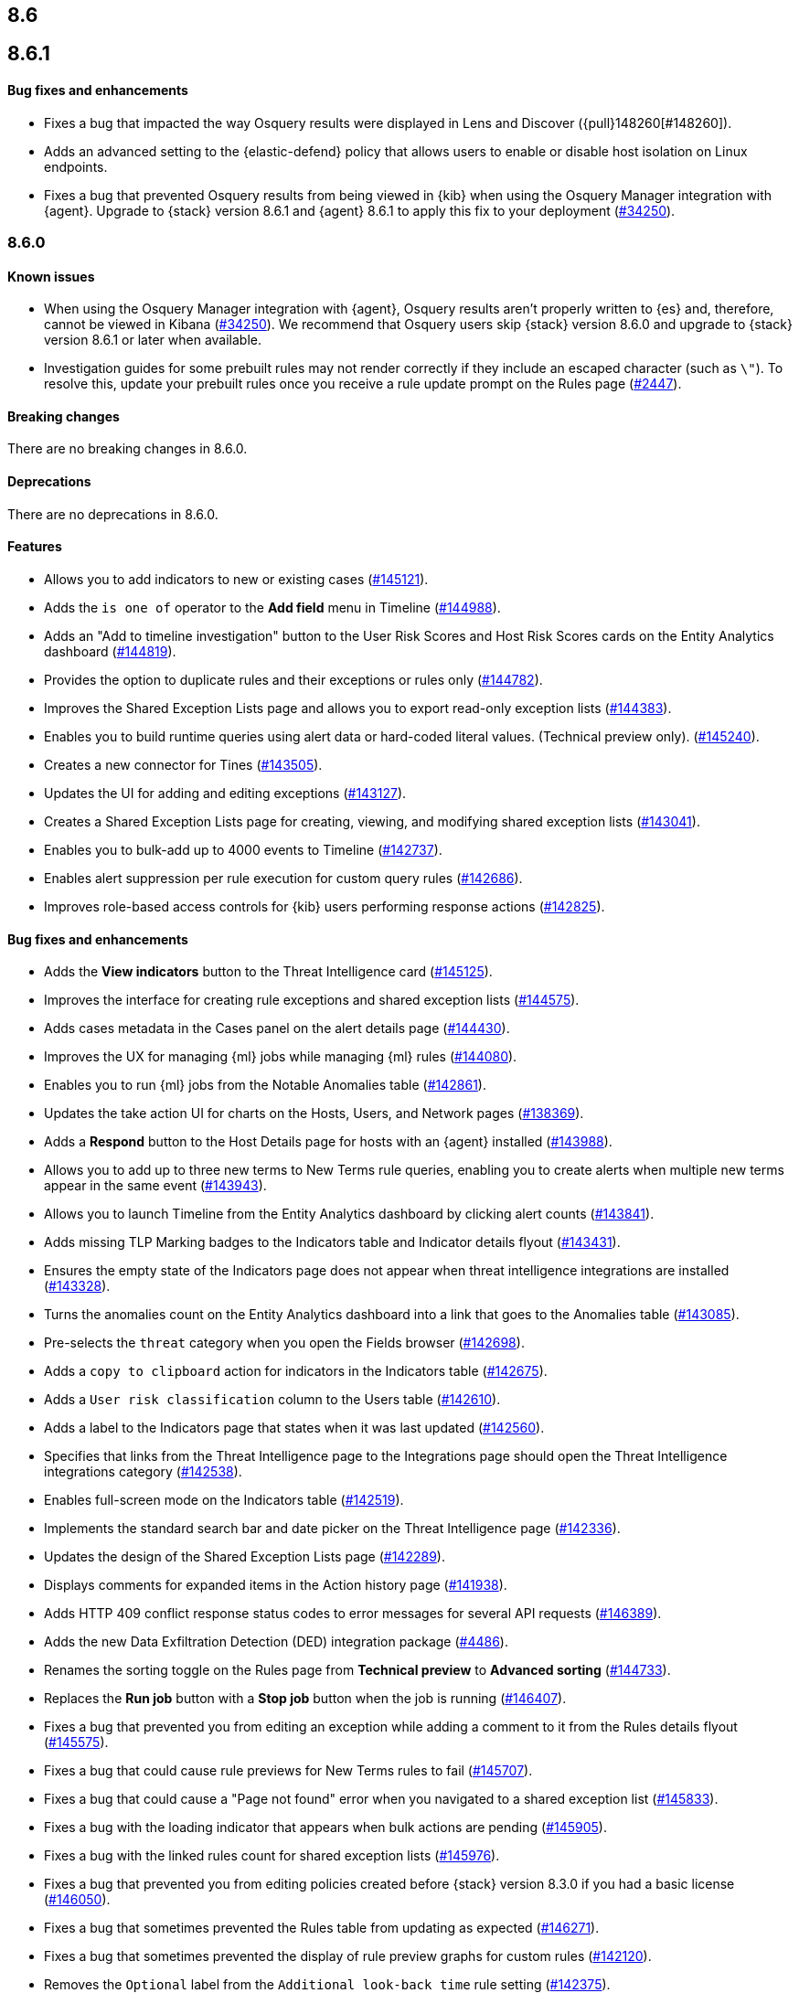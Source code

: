 [[release-notes-header-8.6.0]]
== 8.6

[discrete]
[[release-notes-8.6.1]]
== 8.6.1

[discrete]
[[bug-fixes-8.6.1]]
==== Bug fixes and enhancements
* Fixes a bug that impacted the way Osquery results were displayed in Lens and Discover ({pull}148260[#148260]).
* Adds an advanced setting to the {elastic-defend} policy that allows users to enable or disable host isolation on Linux endpoints. 
* Fixes a bug that prevented Osquery results from being viewed in {kib} when using the Osquery Manager integration with {agent}. Upgrade to {stack} version 8.6.1 and {agent} 8.6.1 to apply this fix to your deployment (https://github.com/elastic/beats/issues/34250)[#34250]). 

[discrete]
[[release-notes-8.6.0]]
=== 8.6.0

[discrete]
[[known-issue-8.6.0]]
==== Known issues
* When using the Osquery Manager integration with {agent}, Osquery results aren't properly written to {es} and, therefore, cannot be viewed in Kibana (https://github.com/elastic/beats/issues/34250)[#34250]). We recommend that Osquery users skip {stack} version 8.6.0 and upgrade to {stack} version 8.6.1 or later when available.
* Investigation guides for some prebuilt rules may not render correctly if they include an escaped character (such as `\"`). To resolve this, update your prebuilt rules once you receive a rule update prompt on the Rules page (https://github.com/elastic/detection-rules/pull/2447[#2447]).

[discrete]
[[breaking-changes-8.6.0]]
==== Breaking changes

// tag::breaking-changes[]
// NOTE: The breaking-changes tagged regions are reused in the Elastic Installation and Upgrade Guide. The pull attribute is defined within this snippet so it properly resolves in the output.
:pull: https://github.com/elastic/kibana/pull/
There are no breaking changes in 8.6.0.
// end::breaking-changes[]


[discrete]
[[deprecations-8.6.0]]
==== Deprecations
There are no deprecations in 8.6.0.


[discrete]
[[features-8.6.0]]
==== Features
* Allows you to add indicators to new or existing cases ({pull}145121[#145121]).
* Adds the `is one of` operator to the *Add field* menu in Timeline ({pull}144988[#144988]).
* Adds an "Add to timeline investigation" button to the User Risk Scores and Host Risk Scores cards on the Entity Analytics dashboard ({pull}144819[#144819]).
* Provides the option to duplicate rules and their exceptions or rules only ({pull}144782[#144782]).
* Improves the Shared Exception Lists page and allows you to export read-only exception lists ({pull}144383[#144383]).
* Enables you to build runtime queries using alert data or hard-coded literal values.  (Technical preview only). ({pull}145240[#145240]).
* Creates a new connector for Tines ({pull}143505[#143505]).
* Updates the UI for adding and editing exceptions ({pull}143127[#143127]).
* Creates a Shared Exception Lists page for creating, viewing, and modifying shared exception lists ({pull}143041[#143041]).
* Enables you to bulk-add up to 4000 events to Timeline ({pull}142737[#142737]).
* Enables alert suppression per rule execution for custom query rules ({pull}142686[#142686]).
* Improves role-based access controls for {kib} users performing response actions ({pull}142825[#142825]).

[discrete]
[[bug-fixes-8.6.0]]
==== Bug fixes and enhancements
* Adds the *View indicators* button to the Threat Intelligence card ({pull}145125[#145125]).
* Improves the interface for creating rule exceptions and shared exception lists ({pull}144575[#144575]).
* Adds cases metadata in the Cases panel on the alert details page ({pull}144430[#144430]).
* Improves the UX for managing {ml} jobs while managing {ml} rules ({pull}144080[#144080]).
* Enables you to run {ml} jobs from the Notable Anomalies table ({pull}142861[#142861]).
* Updates the take action UI for charts on the Hosts, Users, and Network pages ({pull}138369[#138369]).
* Adds a *Respond* button to the Host Details page for hosts with an {agent} installed ({pull}143988[#143988]).
* Allows you to add up to three new terms to New Terms rule queries, enabling you to create alerts when multiple new terms appear in the same event ({pull}143943[#143943]).
* Allows you to launch Timeline from the Entity Analytics dashboard by clicking alert counts ({pull}143841[#143841]).
* Adds missing TLP Marking badges to the Indicators table and Indicator details flyout ({pull}143431[#143431]).
* Ensures the empty state of the Indicators page does not appear when threat intelligence integrations are installed ({pull}143328[#143328]).
* Turns the anomalies count on the Entity Analytics dashboard into a link that goes to the Anomalies table ({pull}143085[#143085]).
* Pre-selects the `threat` category when you open the Fields browser ({pull}142698[#142698]).
* Adds a `copy to clipboard` action for indicators in the Indicators table ({pull}142675[#142675]).
* Adds a `User risk classification` column to the Users table ({pull}142610[#142610]).
* Adds a label to the Indicators page that states when it was last updated ({pull}142560[#142560]).
* Specifies that links from the Threat Intelligence page to the Integrations page should open the Threat Intelligence integrations category ({pull}142538[#142538]).
* Enables full-screen mode on the Indicators table ({pull}142519[#142519]).
* Implements the standard search bar and date picker on the Threat Intelligence page ({pull}142336[#142336]).
* Updates the design of the Shared Exception Lists page ({pull}142289[#142289]).
* Displays comments for expanded items in the Action history page ({pull}141938[#141938]).
* Adds HTTP 409 conflict response status codes to error messages for several API requests ({pull}146389[#146389]).
* Adds the new Data Exfiltration Detection (DED) integration package (https://github.com/elastic/integrations/pull/4486[#4486]).
* Renames the sorting toggle on the Rules page from *Technical preview* to *Advanced sorting* (https://github.com/elastic/kibana/pull/144733[#144733]).
// Items below this line were labeled as "bugfixes" rather than "enhancements"
* Replaces the *Run job* button with a *Stop job* button when the job is running ({pull}146407[#146407]).
* Fixes a bug that prevented you from editing an exception while adding a comment to it from the Rules details flyout ({pull}145575[#145575]).
* Fixes a bug that could cause rule previews for New Terms rules to fail ({pull}145707[#145707]).
* Fixes a bug that could cause a "Page not found" error when you navigated to a shared exception list ({pull}145833[#145833]).
* Fixes a bug with the loading indicator that appears when bulk actions are pending ({pull}145905[#145905]).
* Fixes a bug with the linked rules count for shared exception lists ({pull}145976[#145976]).
* Fixes a bug that prevented you from editing policies created before {stack} version 8.3.0 if you had a basic license ({pull}146050[#146050]).
* Fixes a bug that sometimes prevented the Rules table from updating as expected ({pull}146271[#146271]).
* Fixes a bug that sometimes prevented the display of rule preview graphs for custom rules ({pull}142120[#142120]).
* Removes the `Optional` label from the `Additional look-back time` rule setting ({pull}142375[#142375]).
* Fixes a bug that could result in duplicate entries in the Host's page's Events table query ({pull}143239[#143239]).
* Fixes a bug that could interfere with Platinum users' access to the Host Isolation page ({pull}143366[#143366]).
* Fixes a bug that prevented the event analyzer's state from persisting when you switched tabs on the Alerts page ({pull}144291[#144291]).
* Fixes a bug that sometimes caused a page crash when you searched for an indicator ID on the Intelligence page ({pull}144344[#144344]).
* Fixes a bug that prevented newly imported rules from appearing on the Rules page before the page was refreshed ({pull}144359[#144359]).
* Fixes a bug with the toast message for successful bulk editing of rules ({pull}144497[#144497]).
* Fixes a bug that prevented the Event Analyzer from opening in Timeline when the *Show only detection alerts* option is enabled ({pull}144705[#144705]).
* Fixes bugs that affected the display and persistence of event action menus ({pull}145025[#145025]).
* Fixes a bug that limited the display of breadcrumbs on the Shared Exception Lists page ({pull}145605[#145605]).
* Fixes various minor UI bugs on the Shared Exception Lists page ({pull}145334[#145334]).
* Improves the "permissions required" message that appears on Cloud Posture pages for users without necessary permissions ({pull}145794[#145794]).
* Fixes a bug that could cause a "Page not found" error when navigating to an exception list without a description ({pull}145833[#145833]).
* Fixes a visual bug with the fullscreen view of rule preview results ({pull}146687[#146687]).
* Fixes a visual bug with the fullscreen view of Osquery results ({pull}147076[#147076]).
* Fixes a bug with the refresh indicator on the Rule details page ({pull}147806[#147806]).
* Reenables ransomware canary files. 
